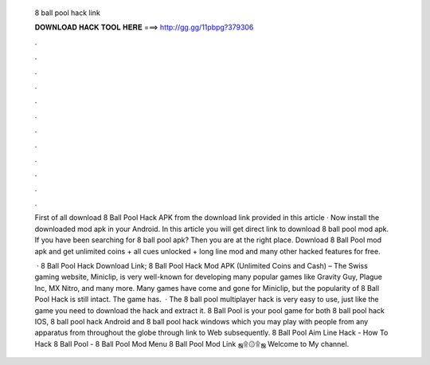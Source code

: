   8 ball pool hack link
  
  
  
  𝐃𝐎𝐖𝐍𝐋𝐎𝐀𝐃 𝐇𝐀𝐂𝐊 𝐓𝐎𝐎𝐋 𝐇𝐄𝐑𝐄 ===> http://gg.gg/11pbpg?379306
  
  
  
  .
  
  
  
  .
  
  
  
  .
  
  
  
  .
  
  
  
  .
  
  
  
  .
  
  
  
  .
  
  
  
  .
  
  
  
  .
  
  
  
  .
  
  
  
  .
  
  
  
  .
  
  First of all download 8 Ball Pool Hack APK from the download link provided in this article · Now install the downloaded mod apk in your Android. In this article you will get direct link to download 8 ball pool mod apk. If you have been searching for 8 ball pool apk? Then you are at the right place. Download 8 Ball Pool mod apk and get unlimited coins + all cues unlocked + long line mod and many other hacked features for free.
  
   · 8 Ball Pool Hack Download Link; 8 Ball Pool Hack Mod APK (Unlimited Coins and Cash) – The Swiss gaming website, Miniclip, is very well-known for developing many popular games like Gravity Guy, Plague Inc, MX Nitro, and many more. Many games have come and gone for Miniclip, but the popularity of 8 Ball Pool Hack is still intact. The game has.  · The 8 ball pool multiplayer hack is very easy to use, just like the game you need to download the hack and extract it. 8 Ball Pool is your pool game for both 8 ball pool hack IOS, 8 ball pool hack Android and 8 ball pool hack windows which you may play with people from any apparatus from throughout the globe through link to Web subsequently. 8 Ball Pool Aim Line Hack - How To Hack 8 Ball Pool - 8 Ball Pool Mod Menu 8 Ball Pool Mod Link ஜ۩۞۩ஜ Welcome to My channel.
